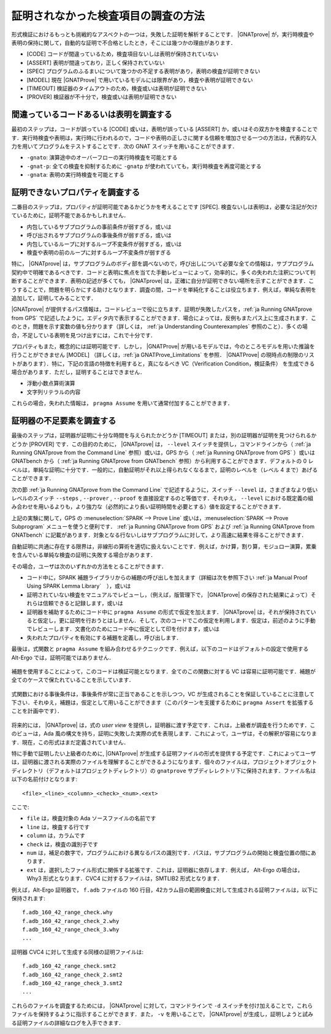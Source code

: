 .. _ja How to Investigate Unproved Checks:

証明されなかった検査項目の調査の方法
=======================================

形式検証におけるもっとも挑戦的なアスペクトの一つは，失敗した証明を解析することです． |GNATprove| が，実行時検査や表明の保持に関して，自動的な証明で不合格としたとき，そこには幾つかの理由があります．

* [CODE] コードが間違っているため，検査項目ないしは表明が保持されていない
* [ASSERT] 表明が間違っており，正しく保持されていない
* [SPEC] プログラムのふるまいについて幾つかの不足する表明があり，表明の検査が証明できない
* [MODEL] 現在 |GNATProve| で用いているモデルには限界があり，検査や表明が証明できない
* [TIMEOUT] 検証器のタイムアウトのため，検査或いは表明が証明できない
* [PROVER] 検証器が不十分で，検査或いは表明が証明できない

間違っているコードあるいは表明を調査する
-----------------------------------------

最初のステップは，コードが誤っている [CODE] 或いは，表明が誤っている [ASSERT] か，或いはその双方かを検査することです．実行時検査や表明は，実行時に行われるので，コードや表明の正しさに関する信頼を増加させる一つの方法は，代表的な入力を用いてプログラムをテストすることです．次の GNAT スイッチを用いることができます．

* ``-gnato``: 演算途中のオーバーフローの実行時検査を可能とする
* ``-gnat-p``: 全ての検査を抑制するために ``-gnatp`` が使われていても，実行時検査を再度可能とする
* ``-gnata``: 表明の実行時検査を可能とする

.. _ja Investigating Unprovable Properties:

証明できないプロパティを調査する
-----------------------------------

二番目のステップは，プロパティが証明可能であるかどうかを考えることです [SPEC]. 検査ないしは表明は，必要な注記が欠けているために，証明不能であるかもしれません．

* 内包しているサブプログラムの事前条件が弱すぎる，或いは
* 呼び出されるサブプログラムの事後条件が弱すぎる，或いは
* 内包しているループに対するループ不変条件が弱すぎる，或いは
* 検査や表明の前のループに対するループ不変条件が弱すぎる

特に， |GNATprove| は，サブプログラムのボディ部を調べないので，呼び出しについて必要な全ての情報は，サブプログラム契約中で明確であるべきです．コードと表明に焦点を当てた手動レビューによって，効率的に，多くの失われた注釈について判断することができます．表明の記述が多くても， |GNATprove| は，正確に自分が証明できない場所を示すことができます．こうすることで，問題を明らかにする助けとなります．調査の間，コードを単純化することは役立ちます．例えば，単純な表明を追加して，証明してみることです．

|GNATprove| が提供するパス情報は，コードレビューで役に立ちます．証明が失敗したパスを，:ref:`ja Running GNATprove from GPS` で記述したように，エディタ内で表示することができます．場合によっては，反例もまたパス上に生成されます．このとき，問題を示す変数の値も分かります（詳しくは， :ref:`ja Understanding Counterexamples` 参照のこと）．多くの場合，不足している表明を見つけ出すには，これで十分です．

プロパティもまた，概念的には証明可能です．しかし， |GNATProve| が用いるモデルでは，今のところモデルを用いた推論を行うことができません [MODEL] （詳しくは，:ref:`ja GNATProve_Limitations` を参照． |GNATProve| の現時点の制限のリストがあります）．特に，下記の言語の特徴を利用すると，真になるべき VC（Verification Condition，検証条件） を生成できる場合があります．ただし，証明することはできません．

* 浮動小数点算術演算
* 文字列リテラルの内容

これらの場合，失われた情報は， ``pragma Assume`` を用いて通常付加することができます．

.. _ja Investigating Prover Shortcomings:

証明器の不足要素を調査する
---------------------------------

最後のステップは，証明器が証明に十分な時間を与えられたかどうか [TIMEOUT] または，別の証明器が証明を見つけられるかどうか [PROVER] です．この目的のために， |GNATprove| は， ``--level`` スイッチを提供し，コマンドラインから（ :ref:`ja Running GNATprove from the Command Line` 参照）或いは，GPS から（ :ref:`ja Running GNATprove from GPS` ）或いは GNATbench から（ :ref:`ja Running GNATprove from GNATbench` 参照）から利用することができます．デフォルトの 0 レベルは，単純な証明に十分です．一般的に，自動証明がそれ以上得られなくなるまで，証明のレベルを（レベル 4 まで）あげることができます．

次の節 :ref:`ja Running GNATprove from the Command Line` で記述するように，スイッチ ``--level`` は，さまざまなより低いレベルのスイッチ ``--steps`` , ``--prover`` , ``--proof`` を直接設定するのと等価です．それゆえ， ``--level`` における既定義の組み合わせを用いるよりも，より強力な（必然的により長い証明時間を必要とする）値を設定することができます．

上記の実験に関して，GPS の :menuselection:`SPARK --> Prove Line` 或いは，:menuselection:`SPARK --> Prove Subprogram` メニューを使うと便利です． :ref:`ja Running GNATprove from GPS` および :ref:`ja Running GNATprove from GNATbench` に記載があります．対象となる行ないしはサブプログラムに対して，より高速に結果を得ることができます．

自動証明に共通に存在する限界は，非線形の算術を適切に扱えないことです．例えば，かけ算，割り算，モジュロー演算，累乗を含んでいる単純な検査の証明に失敗する場合があります．

その場合，ユーザは次のいずれかの方法をとることができます．

* コード中に，SPARK 補題ライブラリからの補題の呼び出しを加えます（詳細は次を参照下さい :ref:`ja Manual Proof Using SPARK Lemma Library`　），或いは
* 証明されていない検査をマニュアルでレビューし，（例えば，版管理下で， |GNATprove| の保存された結果によって）それらは信頼できると記録します，或いは
* 証明器を補助するためにコード中に  ``pragma Assume`` の形式で仮定を加えます． |GNATprove| は，それが保持されていると仮定し，更に証明を行おうとはしません．そして，次のコードでこの仮定を利用します．仮定は，前述のように手動でレビューします．文書化のためにコード中に仮定として印を付けます，或いは
* 失われたプロパティを有効にする補題を定義し，呼び出します．

最後は，式関数と ``pragma Assume`` を組み合わせるテクニックです．例えば，以下のコードはデフォルトの設定で使用する Alt-Ergo では，証明可能ではありません．

   .. literalinclude:: ../lemmas/example1.adb
      :language: ada
      :linenos:

補題を使用することによって，このコードは検証可能となります．全てのこの関数に対する VC は容易に証明可能です．補題が全てのケースで保たれていることを示しています．

   .. literalinclude:: ../lemmas/lemmas.ads
      :language: ada
      :linenos:

式関数における事後条件は，事後条件が常に正当であることを示しつつ，VC が生成されることを保証していることに注意して下さい．それゆえ，補題は，仮定として用いることができます（このパターンを支援するために ``pragma Assert`` を拡張することを計画中です）．

   .. literalinclude:: ../lemmas/example2.adb
      :language: ada
      :linenos:

将来的には， |GNATprove| は，式の `user view` を提供し，証明器に渡す予定です．これは，上級者が調査を行うためです．このビューは，Ada 風の構文を持ち，証明に失敗した実際の式を表現します．これによって，ユーザは，その解釈が容易になります．現在，この形式はまだ定義されていません．

特に手動で証明したい上級者のために, |GNATprove| が生成する証明ファイルの形式を提供する予定です．これによってユーザは，証明器に渡される実際のファイルを理解することができるようになります．個々のファイルは，プロジェクトオブジェクトディレクトリ（デフォルトはプロジェクトディレクトリ）の ``gnatprove`` サブディレレクトリ下に保持されます．ファイル名は以下の名前付けとなります::

  <file>_<line>_<column>_<check>_<num>.<ext>

ここで:

* ``file`` は，検査対象の Ada ソースファイルの名前です
* ``line`` は，検査する行です
* ``column`` は，カラムです
* ``check`` は，検査の識別子です
* ``num`` は，補足の数字で，プログラムにおける異なるパスの識別です．パスは，サブプログラムの開始と検査位置の間にあります．
* ``ext`` は，選択したファイル形式に関係する拡張です．これは，証明器に依存します．例えば， Alt-Ergo の場合は， Why3 形式となります．CVC4 に対するファイルは，SMTLIB2 形式となります．

例えば，Alt-Ergo 証明器で， ``f.adb`` ファイルの 160 行目，42カラム目の範囲検査に対して生成される証明ファイルは，以下に保持されます::

  f.adb_160_42_range_check.why
  f.adb_160_42_range_check_2.why
  f.adb_160_42_range_check_3.why
  ...

証明器 CVC4 に対して生成する同様の証明ファイルは::

  f.adb_160_42_range_check.smt2
  f.adb_160_42_range_check_2.smt2
  f.adb_160_42_range_check_3.smt2
  ...

これらのファイルを調査するためには， |GNATprove| に対して，コマンドラインで ``-d`` スイッチを付け加えることで，これらファイルを保持するように指示することができます．また， ``-v`` を用いることで， |GNATprove| が生成し，証明しようと試みる証明ファイルの詳細なログを入手できます．
